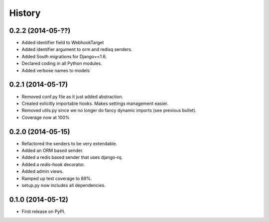 .. :changelog:

History
-------

0.2.2 (2014-05-??)
+++++++++++++++++++

* Added identifier field to WebhookTarget
* Added identifier argument to orm and redisq senders.
* Added South migrations for Django=<1.6.
* Declared coding in all Python modules. 
* Added verbose names to models

0.2.1 (2014-05-17)
++++++++++++++++++

* Removed conf.py file as it just added abstraction.
* Created exlicitly importable hooks. Makes settings management easier.
* Removed utils.py since we no longer do fancy dynamic imports (see previous bullet).
* Coverage now at 100%


0.2.0 (2014-05-15)
++++++++++++++++++

* Refactored the senders to be very extendable.
* Added an ORM based sender.
* Added a redis based sender that uses django-rq.
* Added a `redis-hook` decorator.
* Added admin views.
* Ramped up test coverage to 89%.
* setup.py now includes all dependencies.


0.1.0 (2014-05-12)
++++++++++++++++++

* First release on PyPI.